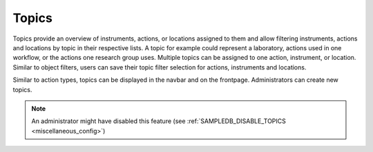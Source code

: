 .. _topics:

Topics
======

Topics provide an overview of instruments, actions, or locations assigned to them and allow filtering instruments, actions and locations by topic in their respective lists.
A topic for example could represent a laboratory, actions used in one workflow, or the actions one research group uses.
Multiple topics can be assigned to one action, instrument, or location.
Similar to object filters, users can save their topic filter selection for actions, instruments and locations.

Similar to action types, topics can be displayed in the navbar and on the frontpage.
Administrators can create new topics.

.. note::
    An administrator might have disabled this feature (see :ref:`SAMPLEDB_DISABLE_TOPICS <miscellaneous_config>`)
